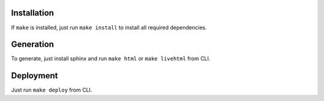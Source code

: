 Installation
------------

If ``make`` is installed, just run ``make install`` to install all required dependencies.

Generation
----------

To generate, just install sphinx and run ``make html`` or ``make livehtml`` from CLI.

Deployment
----------

Just run ``make deploy`` from CLI.

